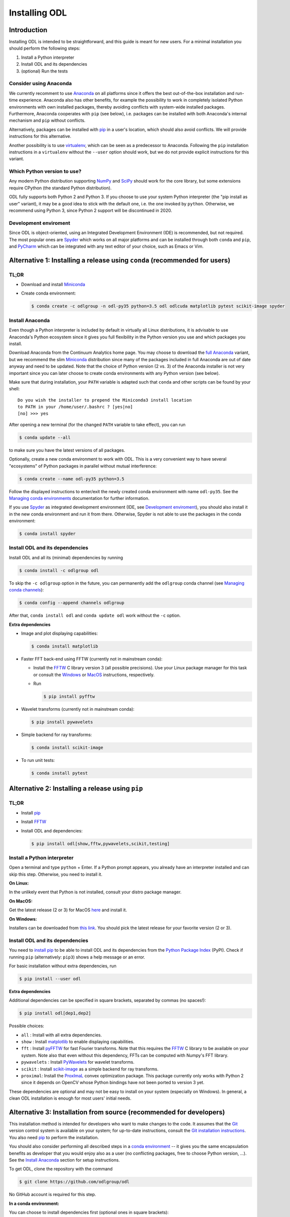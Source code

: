 .. _installing_odl:

##############
Installing ODL
##############

Introduction
============

Installing ODL is intended to be straightforward, and this guide is meant for new users.
For a minimal installation you should perform the following steps:

1. Install a Python interpreter
2. Install ODL and its dependencies
3. (optional) Run the tests

Consider using Anaconda
-----------------------
We currently recomment to use `Anaconda`_ on all platforms since it offers the best out-of-the-box installation and run-time experience.
Anaconda also has other benefits, for example the possibility to work in completely isolated Python environments with own installed packages, thereby avoiding conflicts with system-wide installed packages.
Furthermore, Anaconda cooperates with ``pip`` (see below), i.e. packages can be installed with both Anaconda's internal mechanism and ``pip`` without conflicts.

Alternatively, packages can be installed with `pip`_ in a user's location, which should also avoid conflicts.
We will provide instructions for this alternative.

Another possibility is to use `virtualenv`_, which can be seen as a predecessor to Anaconda.
Following the ``pip`` installation instructions in a ``virtualenv`` without the ``--user`` option should work, but we do not provide explicit instructions for this variant.

Which Python version to use?
----------------------------
Any modern Python distribution supporting `NumPy`_ and `SciPy`_ should work for the core library, but some extensions require CPython (the standard Python distribution).

ODL fully supports both Python 2 and Python 3.
If you choose to use your system Python interpreter (the "pip install as user" variant), it may be a good idea to stick with the default one, i.e. the one invoked by ``python``.
Otherwise, we recommend using Python 3, since Python 2 support will be discontinued in 2020.

Development enviroment
----------------------
Since ODL is object-oriented, using an Integrated Development Environment (IDE) is recommended, but not required.
The most popular ones are `Spyder`_ which works on all major platforms and can be installed through both ``conda`` and ``pip``, and `PyCharm`_ which can be integrated with any text editor of your choice, such as Emacs or Vim.


Alternative 1: Installing a release using ``conda`` (recommended for users)
===========================================================================

TL;DR
-----
- Download and install `Miniconda`_
- Create conda environment:

  .. code-block:: bash

    $ conda create -c odlgroup -n odl-py35 python=3.5 odl odlcuda matplotlib pytest scikit-image spyder

Install Anaconda
----------------
Even though a Python interpreter is included by default in virtually all Linux distributions, it is advisable to use Anaconda's Python  ecosystem since it gives you full flexibility in the Python version you use and which packages you install.

Download Anaconda from the Continuum Analytics home page.
You may choose to download the `full Anaconda <https://www.continuum.io/downloads>`_ variant, but we recommend the slim `Miniconda`_ distribution since many of the packages included in full Anaconda are out of date anyway and need to be updated.
Note that the choice of Python version (2 vs. 3) of the Anaconda installer is not very important since you can later choose to create conda environments with any Python version (see below).

Make sure that during installation, your ``PATH`` variable is adapted such that ``conda`` and other scripts can be found by your shell::

    Do you wish the installer to prepend the Miniconda3 install location
    to PATH in your /home/user/.bashrc ? [yes|no]
    [no] >>> yes

After opening a new terminal (for the changed ``PATH`` variable to take effect), you can run

.. code-block:: bash

   $ conda update --all

to make sure you have the latest versions of all packages.

Optionally, create a new conda environment to work with ODL.
This is a very convenient way to have several "ecosystems" of Python packages in parallel without mutual interference:

.. code-block:: bash

    $ conda create --name odl-py35 python=3.5

Follow the displayed instructions to enter/exit the newly created conda environment with name ``odl-py35``.
See the `Managing conda environments`_ documentation for further information.

If you use `Spyder`_ as integrated development environment (IDE, see `Development enviroment`_), you should also install it in the new conda environment and run it from there.
Otherwise, Spyder is not able to use the packages in the conda environment:

.. code-block:: bash

    $ conda install spyder


Install ODL and its dependencies
--------------------------------
Install ODL and all its (minimal) dependencies by running

.. code-block:: bash

    $ conda install -c odlgroup odl

To skip the ``-c odlgroup`` option in the future, you can permanently add the ``odlgroup`` conda channel (see `Managing conda channels`_):

.. code-block:: bash

    $ conda config --append channels odlgroup

After that, ``conda install odl`` and ``conda update odl`` work without the ``-c`` option.

**Extra dependencies**

- Image and plot displaying capabilities:

  .. code-block:: bash

    $ conda install matplotlib

- Faster FFT back-end using FFTW (currently not in mainstream conda):

  * Install the `FFTW`_ C library version 3 (all possible precisions).
    Use your Linux package manager for this task or consult the `Windows <http://fftw.org/install/windows.html>`_ or `MacOS <fftw.org/install/mac.html>`_ instructions, respectively.

  * Run

    .. code-block:: bash

        $ pip install pyfftw

- Wavelet transforms (currently not in mainstream conda):

  .. code-block:: bash

    $ pip install pywavelets

- Simple backend for ray transforms:

  .. code-block:: bash

    $ conda install scikit-image

- To run unit tests:

  .. code-block:: bash

    $ conda install pytest




Alternative 2: Installing a release using ``pip``
=================================================

TL;DR
-----
- Install `pip`_
- Install `FFTW`_
- Install ODL and dependencies:

  .. code-block:: bash

    $ pip install odl[show,fftw,pywavelets,scikit,testing]

Install a Python interpreter
----------------------------
Open a terminal and type ``python`` + Enter.
If a Python prompt appears, you already have an interpreter installed and can skip this step.
Otherwise, you need to install it.

**On Linux:**

In the unlikely event that Python is not installed, consult your distro package manager.

**On MacOS:**

Get the latest release (2 or 3) for MacOS `here <https://www.python.org/downloads/mac-osx/>`_ and install it.

**On Windows:**

Installers can be downloaded from `this link <https://www.python.org/downloads/windows/>`_.
You should pick the latest release for your favorite version (2 or 3).


Install ODL and its dependencies
--------------------------------
You need to `install pip`_ to be able to install ODL and its dependencies from the `Python Package Index`_ (PyPI).
Check if running ``pip`` (alternatively: ``pip3``) shows a help message or an error.

For basic installation without extra dependencies, run

.. code-block:: bash

   $ pip install --user odl


**Extra dependencies**

Additional dependencies can be specified in square brackets, separated by commas (no spaces!):

.. code-block:: bash

   $ pip install odl[dep1,dep2]

Possible choices:

- ``all`` : Install with all extra dependencies.
- ``show`` : Install matplotlib_ to enable displaying capabilities.
- ``fft`` : Install `pyFFTW`_ for fast Fourier transforms. Note that this requires the `FFTW`_ C library to be available on your system.
  Note also that even without this dependency, FFTs can be computed with Numpy's FFT library.
- ``pywavelets`` : Install `PyWavelets`_ for wavelet transforms.
- ``scikit`` : Install `scikit-image`_ as a simple backend for ray transforms.
- ``proximal``: Install the `ProxImaL`_ convex optimization package.
  This package currently only works with Python 2 since it depends on OpenCV whose Python bindings have not been ported to version 3 yet.


These dependencies are optional and may not be easy to install on your system (especially on Windows).
In general, a clean ODL installation is enough for most users' initial needs.


Alternative 3: Installation from source (recommended for developers)
====================================================================
This installation method is intended for developers who want to make changes to the code.
It assumes that the `Git`_ version control system is available on your system; for up-to-date instructions, consult the `Git installation instructions <https://git-scm.com/book/en/v2/Getting-Started-Installing-Git>`_.
You also need `pip`_ to perform the installation.

You should also consider performing all described steps in a `conda environment <http://conda.pydata.org/docs/using/envs.html>`_ -- it gives you the same encapsulation benefits as developer that you would enjoy also as a user (no conflicting packages, free to choose Python version, ...).
See the `Install Anaconda`_ section for setup instructions.

To get ODL, clone the repository with the command

.. code-block:: bash

   $ git clone https://github.com/odlgroup/odl

No GitHub account is required for this step.


**In a conda environment:**

You can choose to install dependencies first (optional ones in square brackets):

.. code-block:: bash

    $ conda install nomkl numpy scipy future [matplotlib]

After that, enter the top-level directory of the cloned repository and run

.. code-block:: bash

   $ pip install --editable .

**If you use pip only:**

Enter the top-level directory of the cloned repository and run

.. code-block:: bash

   $ pip install --user --editable .


**Don't forget the "." (dot) at the end** - it refers to the current directory, the location from where ``pip`` is supposed to install ODL.

We recommend the ``--editable`` option (can be shortened to ``-e``) since it installs a link instead of copying the files to your Python packages location.
This way, local changes to the code (e.g. after a ``git pull``) take immediate effect without reinstallation.


Further developer information
-----------------------------
See :ref:`Contributing to ODL <contributing>` for more information.


Runing the tests
================
Unit tests in ODL are based on `pytest`_, and coverage reports are created by the `coverage`_ module.

**Using conda:**

.. code-block:: bash

    $ conda install pytest pytest-cov pytest-pep8

**Using pip:**

.. code-block:: bash

    $ pip install --user pytest pytest-cov pytest-pep8

Now you can check that everything was installed properly by running

.. code-block:: bash

   $ python -c "import odl; odl.test()"

**anywhere but** in the top-level directory of an ODL clone.
If you have installed ODL from source, you can also use ``pytest`` directly:

.. code-block:: bash

   $ pytest



Compiled extensions
===================
There are several compiled extensions to ODL.
Some of them can be installed using conda, others require manual compilation.


CUDA backend for linear arrays
------------------------------
The `odlcuda`_ backend for fast array calculations on CUDA requires the `CUDA toolkit`_ (on Linux: use your distro package manager) and a CUDA capable graphics card with compute capability of at least 5.0.
Search `this table <https://en.wikipedia.org/wiki/CUDA#GPUs_supported>`_ for your model.

**Using conda:**

The custom CUDA backend `odlcuda`_ is available for Python 3.5 in the "odlgroup" conda channel.

If you have installed an ODL release, simply run (in a directory of your choice)

.. code-block:: bash

    $ conda install -c odlgroup odlcuda

If you have installed ODL from source, you need to prevent conda from installing its version of ODL.
To do this, find out the dependencies of ``odlcuda`` by running

.. code-block:: bash

    $ conda install --dry-run odlcuda

Install all its dependencies except ``odl`` and ``odlcuda``.
Finally, install ``odlcuda`` without dependencies:

.. code-block:: bash

    $ conda install --no-deps odlcuda

**Build from source:**

Clone the ``odlcuda`` GitHub repository:

.. code-block:: bash

    $ git clone https://github.com/odlgroup/odlcuda.git

After that, follow the `build instructions there <https://github.com/odlgroup/odlcuda.git>`_.


ASTRA for X-ray tomography
--------------------------
To calculate fast forward and backward projections for image reconstruction in X-ray tomography, install the `ASTRA tomography toolbox`_.
ASTRA projectors are fully supported in ODL.

You can try using the conda package, but we can give no guarantee that it works out of the box:

.. code-block:: bash

    $ conda install -c astra-toolbox astra-toolbox


STIR for emission tomography
----------------------------
For applications in emission tomography, i.e. PET or SPECT, install STIR_.
Support for STIR is currently very limited.


Issues
======
If you have any problems during installation, consult the help in the :ref:`FAQ <FAQ>`.
If that does not help, `make an issue on GitHub`_ or send us an email (odl@math.kth.se) and we'll try to assist you promptly.


.. _Anaconda: https://anaconda.org/
.. _Miniconda: http://conda.pydata.org/miniconda.html
.. _Managing conda environments: http://conda.pydata.org/docs/using/envs.html
.. _Managing conda channels: http://conda.pydata.org/docs/channels.html

.. _virtualenv: https://virtualenv.pypa.io/en/stable/
.. _pip: https://pip.pypa.io/en/stable/
.. _install pip: https://pip.pypa.io/en/stable/installing/#installation
.. _Python Package Index: https://pypi.python.org/pypi

.. _Spyder: https://github.com/spyder-ide/spyder
.. _PyCharm: https://www.jetbrains.com/pycharm/

.. _Git: http://www.git-scm.com/
.. _msysgit: http://code.google.com/p/msysgit/downloads/list
.. _git-osx-installer: http://code.google.com/p/git-osx-installer/downloads/list
.. _GitHub Help : https://help.github.com/

.. _pytest: https://pypi.python.org/pypi/pytest
.. _coverage: https://pypi.python.org/pypi/coverage/

.. _NumPy: http://www.numpy.org/
.. _SciPy: https://www.scipy.org/
.. _future: https://pypi.python.org/pypi/future/
.. _matplotlib: http://matplotlib.org/
.. _FFTW: http://fftw.org/
.. _pyFFTW: https://pypi.python.org/pypi/pyFFTW
.. _FFTW: http://fftw.org/
.. _PyWavelets: https://pypi.python.org/pypi/PyWavelets
.. _scikit-image: http://scikit-image.org/
.. _ProxImaL: http://www.proximal-lang.org/en/latest/
.. _odlcuda: https://github.com/odlgroup/odlcuda
.. _CUDA toolkit: https://developer.nvidia.com/cuda-toolkit
.. _ASTRA tomography toolbox: https://github.com/astra-toolbox/astra-toolbox
.. _STIR: https://github.com/UCL/STIR
